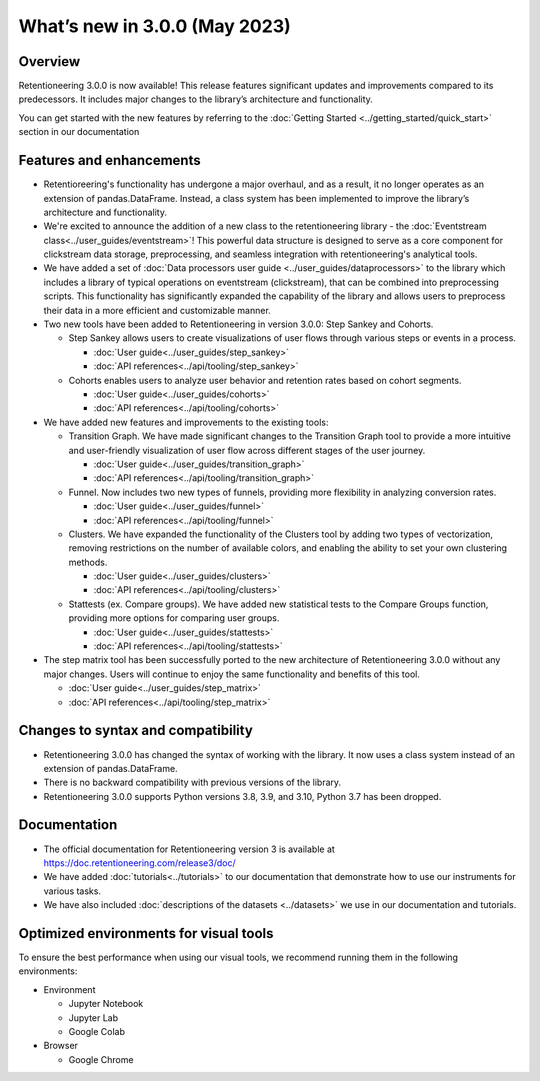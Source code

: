 What’s new in 3.0.0 (May 2023)
================================

Overview
--------

Retentioneering 3.0.0 is now available! This release features significant updates and improvements compared to its predecessors. It includes major changes to the library’s architecture and functionality.

You can get started with the new features by referring to the :doc:`Getting Started <../getting_started/quick_start>` section in our documentation

Features and enhancements
-------------------------

- Retentioreering's functionality has undergone a major overhaul, and as a result, it no longer operates as an extension of pandas.DataFrame. Instead, a class system has been implemented to improve the library’s architecture and functionality.
- We're excited to announce the addition of a new class to the retentioneering library - the :doc:`Eventstream class<../user_guides/eventstream>`! This powerful data structure is designed to serve as a core component for clickstream data storage, preprocessing, and seamless integration with retentioneering's analytical tools.
- We have added a set of :doc:`Data processors user guide <../user_guides/dataprocessors>` to the library which includes a library of typical operations on eventstream (clickstream), that can be combined into preprocessing scripts. This functionality has significantly expanded the capability of the library and allows users to preprocess their data in a more efficient and customizable manner.
- Two new tools have been added to Retentioneering in version 3.0.0: Step Sankey and Cohorts.

  - Step Sankey allows users to create visualizations of user flows through various steps or events in a process.

    - :doc:`User guide<../user_guides/step_sankey>`

    - :doc:`API references<../api/tooling/step_sankey>`

  - Cohorts enables users to analyze user behavior and retention rates based on cohort segments.

    - :doc:`User guide<../user_guides/cohorts>`

    - :doc:`API references<../api/tooling/cohorts>`

- We have added new features and improvements to the existing tools:

  - Transition Graph. We have made significant changes to the Transition Graph tool to provide a more intuitive and user-friendly visualization of user flow across different stages of the user journey.

    - :doc:`User guide<../user_guides/transition_graph>`

    - :doc:`API references<../api/tooling/transition_graph>`

  - Funnel. Now includes two new types of funnels, providing more flexibility in analyzing conversion rates.

    - :doc:`User guide<../user_guides/funnel>`

    - :doc:`API references<../api/tooling/funnel>`

  - Clusters. We have expanded the functionality of the Clusters tool by adding two types of vectorization, removing restrictions on the number of available colors, and enabling the ability to set your own clustering methods.

    - :doc:`User guide<../user_guides/clusters>`

    - :doc:`API references<../api/tooling/clusters>`

  - Stattests (ex. Compare groups). We have added new statistical tests to the Compare Groups function, providing more options for comparing user groups.

    - :doc:`User guide<../user_guides/stattests>`

    - :doc:`API references<../api/tooling/stattests>`

- The step matrix tool has been successfully ported to the new architecture of Retentioneering 3.0.0 without any major changes. Users will continue to enjoy the same functionality and benefits of this tool.

  - :doc:`User guide<../user_guides/step_matrix>`

  - :doc:`API references<../api/tooling/step_matrix>`


Changes to syntax and compatibility
-----------------------------------

- Retentioneering 3.0.0 has changed the syntax of working with the library. It now uses a class system instead of an extension of pandas.DataFrame.
- There is no backward compatibility with previous versions of the library.
- Retentioneering 3.0.0 supports Python versions 3.8, 3.9, and 3.10, Python 3.7 has been dropped.

Documentation
-------------

- The official documentation for Retentioneering version 3 is available at https://doc.retentioneering.com/release3/doc/
- We have added :doc:`tutorials<../tutorials>` to our documentation that demonstrate how to use our instruments for various tasks.
- We have also included :doc:`descriptions of the datasets <../datasets>` we use in our documentation and tutorials.


Optimized environments for visual tools
---------------------------------------

To ensure the best performance when using our visual tools, we recommend running them in the following environments:

- Environment

  - Jupyter Notebook

  - Jupyter Lab

  - Google Colab

- Browser

  - Google Chrome
